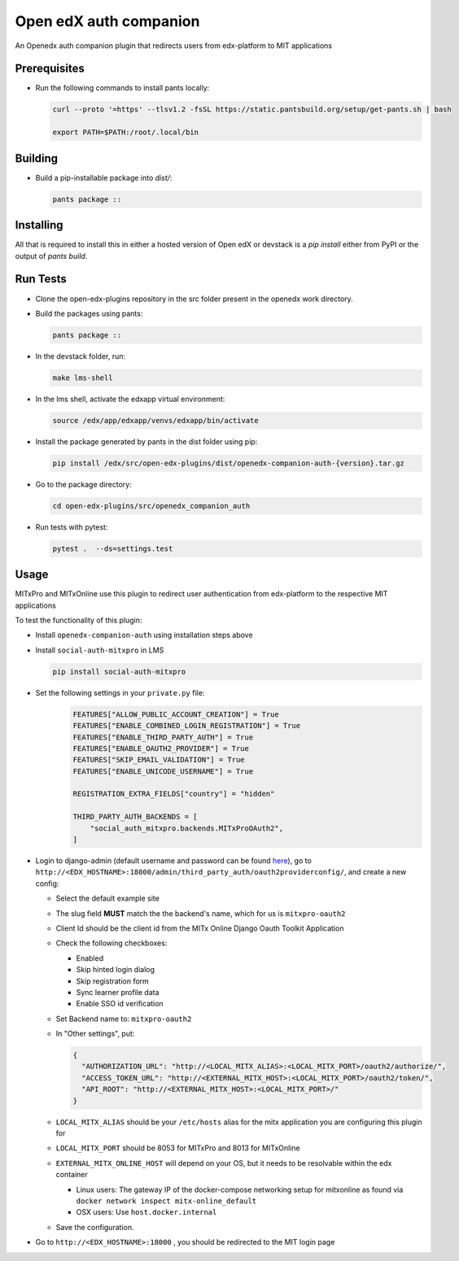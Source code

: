 Open edX auth companion
=======================

An Openedx auth companion plugin that redirects users from edx-platform to MIT applications

Prerequisites
-------------

- Run the following commands to install pants locally:

  .. code-block:: shell

     curl --proto '=https' --tlsv1.2 -fsSL https://static.pantsbuild.org/setup/get-pants.sh | bash

     export PATH=$PATH:/root/.local/bin

Building
--------

- Build a pip-installable package into `dist/`:

  .. code-block:: shell

     pants package ::

Installing
----------

All that is required to install this in either a hosted version of Open edX or devstack is a `pip install` either from PyPI or the output of `pants build`.

Run Tests
---------

- Clone the open-edx-plugins repository in the src folder present in the openedx work directory.
- Build the packages using pants:

  .. code-block:: shell

     pants package ::

- In the devstack folder, run:

  .. code-block:: shell

     make lms-shell

- In the lms shell, activate the edxapp virtual environment:

  .. code-block:: shell

     source /edx/app/edxapp/venvs/edxapp/bin/activate

- Install the package generated by pants in the dist folder using pip:

  .. code-block:: shell

     pip install /edx/src/open-edx-plugins/dist/openedx-companion-auth-{version}.tar.gz

- Go to the package directory:

  .. code-block:: shell

     cd open-edx-plugins/src/openedx_companion_auth

- Run tests with pytest:

  .. code-block:: shell

     pytest .  --ds=settings.test

Usage
-----
MITxPro and MITxOnline use this plugin to redirect user authentication from edx-platform to the respective MIT applications

To test the functionality of this plugin:

- Install ``openedx-companion-auth`` using installation steps above

- Install ``social-auth-mitxpro`` in LMS

  .. code-block:: shell

      pip install social-auth-mitxpro

- Set the following settings in your ``private.py`` file:
    .. code-block:: python

      FEATURES["ALLOW_PUBLIC_ACCOUNT_CREATION"] = True
      FEATURES["ENABLE_COMBINED_LOGIN_REGISTRATION"] = True
      FEATURES["ENABLE_THIRD_PARTY_AUTH"] = True
      FEATURES["ENABLE_OAUTH2_PROVIDER"] = True
      FEATURES["SKIP_EMAIL_VALIDATION"] = True
      FEATURES["ENABLE_UNICODE_USERNAME"] = True

      REGISTRATION_EXTRA_FIELDS["country"] = "hidden"

      THIRD_PARTY_AUTH_BACKENDS = [
          "social_auth_mitxpro.backends.MITxProOAuth2",
      ]

- Login to django-admin (default username and password can be found `here <https://github.com/openedx/devstack#usernames-and-passwords>`_), go to ``http://<EDX_HOSTNAME>:18000/admin/third_party_auth/oauth2providerconfig/``, and create a new config:

  * Select the default example site
  * The slug field **MUST** match the the backend's name, which for us is ``mitxpro-oauth2``
  * Client Id should be the client id from the MITx Online Django Oauth Toolkit Application
  * Check the following checkboxes:

    * Enabled
    * Skip hinted login dialog
    * Skip registration form
    * Sync learner profile data
    * Enable SSO id verification
  * Set Backend name to: ``mitxpro-oauth2``

  * In "Other settings", put:

    .. code-block:: json

      {
        "AUTHORIZATION_URL": "http://<LOCAL_MITX_ALIAS>:<LOCAL_MITX_PORT>/oauth2/authorize/",
        "ACCESS_TOKEN_URL": "http://<EXTERNAL_MITX_HOST>:<LOCAL_MITX_PORT>/oauth2/token/",
        "API_ROOT": "http://<EXTERNAL_MITX_HOST>:<LOCAL_MITX_PORT>/"
      }

  * ``LOCAL_MITX_ALIAS`` should be your ``/etc/hosts`` alias for the mitx application you are configuring this plugin for
  * ``LOCAL_MITX_PORT`` should be 8053 for MITxPro and 8013 for MITxOnline
  * ``EXTERNAL_MITX_ONLINE_HOST`` will depend on your OS, but it needs to be resolvable within the edx container

    * Linux users: The gateway IP of the docker-compose networking setup for mitxonline as found via ``docker network inspect mitx-online_default``
    * OSX users: Use ``host.docker.internal``

  * Save the configuration.

- Go to ``http://<EDX_HOSTNAME>:18000`` , you should be redirected to the MIT login page